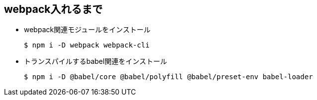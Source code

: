 == webpack入れるまで


* webpack関連モジュールをインストール
+
----
$ npm i -D webpack webpack-cli
----

* トランスパイルするbabel関連をインストール
+
----
$ npm i -D @babel/core @babel/polyfill @babel/preset-env babel-loader
----
